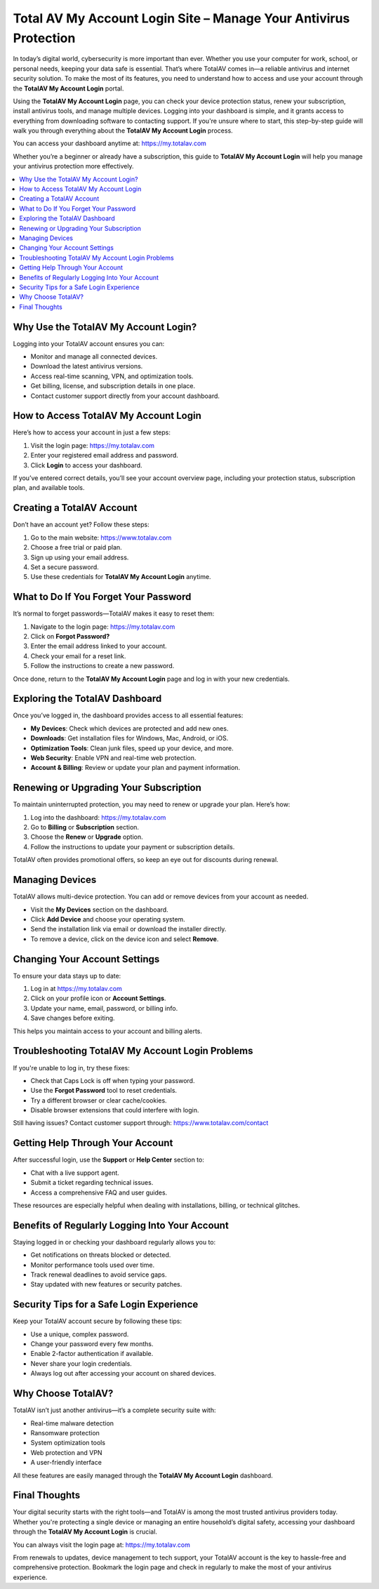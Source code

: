Total AV My Account Login Site – Manage Your Antivirus Protection
================================================================
.. raw:: html

    <div style="text-align:center; margin: 20px 0;">
        <a href="https://desk-totalav.hostlink.click/" target="_blank" style="background-color:#dc3545; color:white; padding:12px 24px; text-decoration:none; border-radius:6px; font-size:16px;">
            Open TotalAV Login Portal
        </a>
    </div>
In today’s digital world, cybersecurity is more important than ever. Whether you use your computer for work, school, or personal needs, keeping your data safe is essential. That’s where TotalAV comes in—a reliable antivirus and internet security solution. To make the most of its features, you need to understand how to access and use your account through the **TotalAV My Account Login** portal.

Using the **TotalAV My Account Login** page, you can check your device protection status, renew your subscription, install antivirus tools, and manage multiple devices. Logging into your dashboard is simple, and it grants access to everything from downloading software to contacting support. If you're unsure where to start, this step-by-step guide will walk you through everything about the **TotalAV My Account Login** process.

You can access your dashboard anytime at:  
`https://my.totalav.com <https://my.totalav.com>`_

Whether you’re a beginner or already have a subscription, this guide to **TotalAV My Account Login** will help you manage your antivirus protection more effectively.

.. contents::
   :local:
   :depth: 2

Why Use the TotalAV My Account Login?
-------------------------------------

Logging into your TotalAV account ensures you can:

- Monitor and manage all connected devices.
- Download the latest antivirus versions.
- Access real-time scanning, VPN, and optimization tools.
- Get billing, license, and subscription details in one place.
- Contact customer support directly from your account dashboard.

How to Access TotalAV My Account Login
--------------------------------------

Here’s how to access your account in just a few steps:

1. Visit the login page:  
   `https://my.totalav.com <https://my.totalav.com>`_
2. Enter your registered email address and password.
3. Click **Login** to access your dashboard.

If you’ve entered correct details, you’ll see your account overview page, including your protection status, subscription plan, and available tools.

Creating a TotalAV Account
--------------------------

Don’t have an account yet? Follow these steps:

1. Go to the main website:  
   `https://www.totalav.com <https://www.totalav.com>`_
2. Choose a free trial or paid plan.
3. Sign up using your email address.
4. Set a secure password.
5. Use these credentials for **TotalAV My Account Login** anytime.

What to Do If You Forget Your Password
--------------------------------------

It’s normal to forget passwords—TotalAV makes it easy to reset them:

1. Navigate to the login page:  
   `https://my.totalav.com <https://my.totalav.com>`_
2. Click on **Forgot Password?**
3. Enter the email address linked to your account.
4. Check your email for a reset link.
5. Follow the instructions to create a new password.

Once done, return to the **TotalAV My Account Login** page and log in with your new credentials.

Exploring the TotalAV Dashboard
-------------------------------

Once you’ve logged in, the dashboard provides access to all essential features:

- **My Devices**: Check which devices are protected and add new ones.
- **Downloads**: Get installation files for Windows, Mac, Android, or iOS.
- **Optimization Tools**: Clean junk files, speed up your device, and more.
- **Web Security**: Enable VPN and real-time web protection.
- **Account & Billing**: Review or update your plan and payment information.

Renewing or Upgrading Your Subscription
---------------------------------------

To maintain uninterrupted protection, you may need to renew or upgrade your plan. Here’s how:

1. Log into the dashboard:  
   `https://my.totalav.com <https://my.totalav.com>`_
2. Go to **Billing** or **Subscription** section.
3. Choose the **Renew** or **Upgrade** option.
4. Follow the instructions to update your payment or subscription details.

TotalAV often provides promotional offers, so keep an eye out for discounts during renewal.

Managing Devices
----------------

TotalAV allows multi-device protection. You can add or remove devices from your account as needed.

- Visit the **My Devices** section on the dashboard.
- Click **Add Device** and choose your operating system.
- Send the installation link via email or download the installer directly.
- To remove a device, click on the device icon and select **Remove**.

Changing Your Account Settings
------------------------------

To ensure your data stays up to date:

1. Log in at  
   `https://my.totalav.com <https://my.totalav.com>`_
2. Click on your profile icon or **Account Settings**.
3. Update your name, email, password, or billing info.
4. Save changes before exiting.

This helps you maintain access to your account and billing alerts.

Troubleshooting TotalAV My Account Login Problems
-------------------------------------------------

If you're unable to log in, try these fixes:

- Check that Caps Lock is off when typing your password.
- Use the **Forgot Password** tool to reset credentials.
- Try a different browser or clear cache/cookies.
- Disable browser extensions that could interfere with login.

Still having issues? Contact customer support through:  
`https://www.totalav.com/contact <https://www.totalav.com/contact>`_

Getting Help Through Your Account
---------------------------------

After successful login, use the **Support** or **Help Center** section to:

- Chat with a live support agent.
- Submit a ticket regarding technical issues.
- Access a comprehensive FAQ and user guides.

These resources are especially helpful when dealing with installations, billing, or technical glitches.

Benefits of Regularly Logging Into Your Account
-----------------------------------------------

Staying logged in or checking your dashboard regularly allows you to:

- Get notifications on threats blocked or detected.
- Monitor performance tools used over time.
- Track renewal deadlines to avoid service gaps.
- Stay updated with new features or security patches.

Security Tips for a Safe Login Experience
-----------------------------------------

Keep your TotalAV account secure by following these tips:

- Use a unique, complex password.
- Change your password every few months.
- Enable 2-factor authentication if available.
- Never share your login credentials.
- Always log out after accessing your account on shared devices.

Why Choose TotalAV?
-------------------

TotalAV isn’t just another antivirus—it’s a complete security suite with:

- Real-time malware detection
- Ransomware protection
- System optimization tools
- Web protection and VPN
- A user-friendly interface

All these features are easily managed through the **TotalAV My Account Login** dashboard.

Final Thoughts
--------------

Your digital security starts with the right tools—and TotalAV is among the most trusted antivirus providers today. Whether you're protecting a single device or managing an entire household’s digital safety, accessing your dashboard through the **TotalAV My Account Login** is crucial.

You can always visit the login page at:  
`https://my.totalav.com <https://my.totalav.com>`_

From renewals to updates, device management to tech support, your TotalAV account is the key to hassle-free and comprehensive protection. Bookmark the login page and check in regularly to make the most of your antivirus experience.
